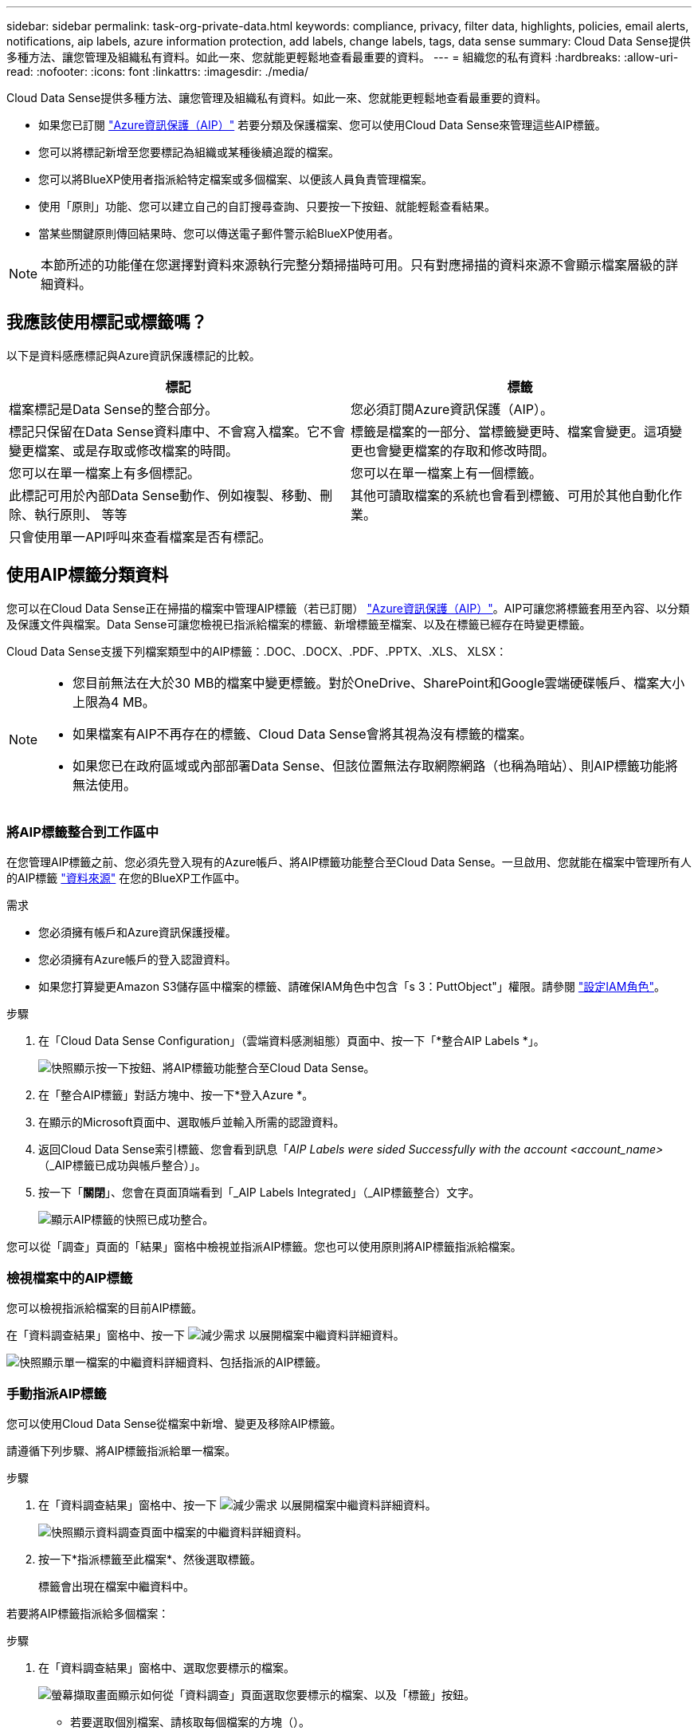 ---
sidebar: sidebar 
permalink: task-org-private-data.html 
keywords: compliance, privacy, filter data, highlights, policies, email alerts, notifications, aip labels, azure information protection, add labels, change labels, tags, data sense 
summary: Cloud Data Sense提供多種方法、讓您管理及組織私有資料。如此一來、您就能更輕鬆地查看最重要的資料。 
---
= 組織您的私有資料
:hardbreaks:
:allow-uri-read: 
:nofooter: 
:icons: font
:linkattrs: 
:imagesdir: ./media/


[role="lead"]
Cloud Data Sense提供多種方法、讓您管理及組織私有資料。如此一來、您就能更輕鬆地查看最重要的資料。

* 如果您已訂閱 link:https://azure.microsoft.com/en-us/services/information-protection/["Azure資訊保護（AIP）"^] 若要分類及保護檔案、您可以使用Cloud Data Sense來管理這些AIP標籤。
* 您可以將標記新增至您要標記為組織或某種後續追蹤的檔案。
* 您可以將BlueXP使用者指派給特定檔案或多個檔案、以便該人員負責管理檔案。
* 使用「原則」功能、您可以建立自己的自訂搜尋查詢、只要按一下按鈕、就能輕鬆查看結果。
* 當某些關鍵原則傳回結果時、您可以傳送電子郵件警示給BlueXP使用者。



NOTE: 本節所述的功能僅在您選擇對資料來源執行完整分類掃描時可用。只有對應掃描的資料來源不會顯示檔案層級的詳細資料。



== 我應該使用標記或標籤嗎？

以下是資料感應標記與Azure資訊保護標記的比較。

[cols="50,50"]
|===
| 標記 | 標籤 


| 檔案標記是Data Sense的整合部分。 | 您必須訂閱Azure資訊保護（AIP）。 


| 標記只保留在Data Sense資料庫中、不會寫入檔案。它不會變更檔案、或是存取或修改檔案的時間。 | 標籤是檔案的一部分、當標籤變更時、檔案會變更。這項變更也會變更檔案的存取和修改時間。 


| 您可以在單一檔案上有多個標記。 | 您可以在單一檔案上有一個標籤。 


| 此標記可用於內部Data Sense動作、例如複製、移動、刪除、執行原則、 等等 | 其他可讀取檔案的系統也會看到標籤、可用於其他自動化作業。 


| 只會使用單一API呼叫來查看檔案是否有標記。 |  
|===


== 使用AIP標籤分類資料

您可以在Cloud Data Sense正在掃描的檔案中管理AIP標籤（若已訂閱） link:https://azure.microsoft.com/en-us/services/information-protection/["Azure資訊保護（AIP）"^]。AIP可讓您將標籤套用至內容、以分類及保護文件與檔案。Data Sense可讓您檢視已指派給檔案的標籤、新增標籤至檔案、以及在標籤已經存在時變更標籤。

Cloud Data Sense支援下列檔案類型中的AIP標籤：.DOC、.DOCX、.PDF、.PPTX、.XLS、 XLSX：

[NOTE]
====
* 您目前無法在大於30 MB的檔案中變更標籤。對於OneDrive、SharePoint和Google雲端硬碟帳戶、檔案大小上限為4 MB。
* 如果檔案有AIP不再存在的標籤、Cloud Data Sense會將其視為沒有標籤的檔案。
* 如果您已在政府區域或內部部署Data Sense、但該位置無法存取網際網路（也稱為暗站）、則AIP標籤功能將無法使用。


====


=== 將AIP標籤整合到工作區中

在您管理AIP標籤之前、您必須先登入現有的Azure帳戶、將AIP標籤功能整合至Cloud Data Sense。一旦啟用、您就能在檔案中管理所有人的AIP標籤 link:concept-cloud-compliance.html#supported-data-sources["資料來源"^] 在您的BlueXP工作區中。

.需求
* 您必須擁有帳戶和Azure資訊保護授權。
* 您必須擁有Azure帳戶的登入認證資料。
* 如果您打算變更Amazon S3儲存區中檔案的標籤、請確保IAM角色中包含「s 3：PuttObject"」權限。請參閱 link:task-scanning-s3.html#reviewing-s3-prerequisites["設定IAM角色"^]。


.步驟
. 在「Cloud Data Sense Configuration」（雲端資料感測組態）頁面中、按一下「*整合AIP Labels *」。
+
image:screenshot_compliance_integrate_aip_labels.png["快照顯示按一下按鈕、將AIP標籤功能整合至Cloud Data Sense。"]

. 在「整合AIP標籤」對話方塊中、按一下*登入Azure *。
. 在顯示的Microsoft頁面中、選取帳戶並輸入所需的認證資料。
. 返回Cloud Data Sense索引標籤、您會看到訊息「_AIP Labels were sided Successfully with the account <account_name>_（_AIP標籤已成功與帳戶整合）」。
. 按一下「*關閉*」、您會在頁面頂端看到「_AIP Labels Integrated」（_AIP標籤整合）文字。
+
image:screenshot_compliance_aip_labels_int.png["顯示AIP標籤的快照已成功整合。"]



您可以從「調查」頁面的「結果」窗格中檢視並指派AIP標籤。您也可以使用原則將AIP標籤指派給檔案。



=== 檢視檔案中的AIP標籤

您可以檢視指派給檔案的目前AIP標籤。

在「資料調查結果」窗格中、按一下 image:button_down_caret.png["減少需求"] 以展開檔案中繼資料詳細資料。

image:screenshot_compliance_show_label.png["快照顯示單一檔案的中繼資料詳細資料、包括指派的AIP標籤。"]



=== 手動指派AIP標籤

您可以使用Cloud Data Sense從檔案中新增、變更及移除AIP標籤。

請遵循下列步驟、將AIP標籤指派給單一檔案。

.步驟
. 在「資料調查結果」窗格中、按一下 image:button_down_caret.png["減少需求"] 以展開檔案中繼資料詳細資料。
+
image:screenshot_compliance_add_label_manually.png["快照顯示資料調查頁面中檔案的中繼資料詳細資料。"]

. 按一下*指派標籤至此檔案*、然後選取標籤。
+
標籤會出現在檔案中繼資料中。



若要將AIP標籤指派給多個檔案：

.步驟
. 在「資料調查結果」窗格中、選取您要標示的檔案。
+
image:screenshot_compliance_tag_multi_files.png["螢幕擷取畫面顯示如何從「資料調查」頁面選取您要標示的檔案、以及「標籤」按鈕。"]

+
** 若要選取個別檔案、請核取每個檔案的方塊（image:button_backup_1_volume.png[""]）。
** 若要選取目前頁面上的所有檔案、請核取標題列中的方塊（image:button_select_all_files.png[""]）。


. 在按鈕列中、按一下* Label *、然後選取AIP標籤：
+
image:screenshot_compliance_select_aip_label_multi.png["快照顯示如何在「資料調查」頁面中指派AIP標籤給多個檔案。"]

+
AIP標籤會新增至所有選取檔案的中繼資料。





=== 使用原則自動指派AIP標籤

您可以將AIP標籤指派給符合原則條件的所有檔案。您可以在建立原則時指定AIP標籤、也可以在編輯任何原則時新增標籤。

隨著Cloud Data Sense掃描檔案、檔案中會持續新增或更新標籤。

根據標籤是否已套用至檔案、以及標籤的分類層級、變更標籤時會採取下列動作：

[cols="60,40"]
|===
| 如果檔案... | 然後... 


| 沒有標籤 | 隨即新增標籤 


| 現有標籤的分類等級較低 | 新增較高層級的標籤 


| 現有標籤的分類等級較高 | 保留較高層級的標籤 


| 手動指派標籤、並由原則指派 | 新增較高層級的標籤 


| 由兩個原則指派兩個不同的標籤 | 新增較高層級的標籤 
|===
請遵循下列步驟、將AIP標籤新增至現有原則。

.步驟
. 在「原則清單」頁面中、針對您要新增（或變更）AIP標籤的原則、按一下「*編輯*」。
+
image:screenshot_compliance_add_label_highlight_1.png["顯示如何編輯現有原則的快照。"]

. 在「Edit Policy（編輯原則）」頁面中、勾選此方塊以啟用符合「Policy（原則）」參數之檔案的自動標籤、然後選取標籤（例如* General（一般）*）。
+
image:screenshot_compliance_add_label_highlight_2.png["顯示如何選取要指派給符合原則之檔案的標籤的快照。"]

. 按一下「*儲存原則*」、標籤會出現在「原則說明」中。



NOTE: 如果原則已設定標籤、但該標籤已從AIP移除、則標籤名稱會關閉、而且不會再指派標籤。



=== 移除AIP整合

如果您不再想要管理檔案中的AIP標籤、可以從Cloud Data Sense介面移除AIP帳戶。

請注意、您使用Data Sense新增的標籤不會有任何變更。檔案中的標籤會維持目前的狀態。

.步驟
. 在「_Configuration」頁面中、按一下「*整合AIP標籤」>「移除整合*」。
+
image:screenshot_compliance_un_integrate_aip_labels.png["顯示如何移除AIP與Cloud Data Sense整合的快照。"]

. 按一下確認對話方塊中的*移除整合*。




== 套用標記來管理掃描的檔案

您可以新增標記至您要標記某種後續追蹤類型的檔案。例如、您可能找到一些重複的檔案、想要刪除其中一個、但您需要檢查一下該刪除哪些檔案。您可以在檔案中新增「Check to DELETE」標記、以便知道此檔案需要進行一些研究、以及未來的某種行動。

Data Sense可讓您檢視指派給檔案的標記、新增或移除檔案的標記、以及變更名稱或刪除現有標記。

請注意、標記不會以AIP標籤是檔案中繼資料一部分的方式新增至檔案。BlueXP使用者使用Cloud Data Sense時會看到這個標記、因此您可以查看檔案是否需要刪除或檢查某種類型的後續追蹤。


TIP: 指派給Cloud Data感應檔案的標記與您可以新增至資源（例如磁碟區或虛擬機器執行個體）的標記無關。資料感應標記會套用至檔案層級。



=== 檢視已套用特定標記的檔案

您可以檢視已指派特定標記的所有檔案。

. 按一下Cloud Data Sense中的* Investigation *索引標籤。
. 在「資料調查」頁面中、按一下「篩選」窗格中的*標記*、然後選取所需的標記。
+
image:screenshot_compliance_filter_status.png["顯示如何從「篩選」窗格中選取標記的快照。"]

+
「調查結果」窗格會顯示已指派這些標記的所有檔案。





=== 指派標記給檔案

您可以將標記新增至單一檔案或一組檔案。

若要新增標記至單一檔案：

.步驟
. 在「資料調查結果」窗格中、按一下 image:button_down_caret.png["減少需求"] 以展開檔案中繼資料詳細資料。
. 按一下「*標記*」欄位、即會顯示目前指派的標記。
. 新增標記：
+
** 若要指派現有標記、請按一下「*新標記...*」欄位、然後開始輸入標記名稱。當您要尋找的標記出現時、請選取該標記、然後按* Enter *。
** 若要建立新標記並將其指派給檔案、請按一下「*新標記...*」欄位、輸入新標記的名稱、然後按* Enter *。
+
image:screenshot_compliance_add_status_manually.png["快照顯示如何在「資料調查」頁面中指派標記給檔案。"]

+
標記會出現在檔案中繼資料中。





若要新增標記至多個檔案：

.步驟
. 在「資料調查結果」窗格中、選取您要標記的檔案。
+
image:screenshot_compliance_tag_multi_files.png["顯示如何從「資料調查」頁面選取您要標記的檔案、以及「標記」按鈕的快照。"]

+
** 若要選取個別檔案、請核取每個檔案的方塊（image:button_backup_1_volume.png[""]）。
** 若要選取目前頁面上的所有檔案、請核取標題列中的方塊（image:button_select_all_files.png[""]）。


. 在按鈕列中、按一下* Tag*（標記）、就會顯示目前指派的標記。
. 新增標記：
+
** 若要指派現有標記、請按一下「*新標記...*」欄位、然後開始輸入標記名稱。當您要尋找的標記出現時、請選取該標記、然後按* Enter *。
** 若要建立新標記並將其指派給檔案、請按一下「*新標記...*」欄位、輸入新標記的名稱、然後按* Enter *。
+
image:screenshot_compliance_select_tags_multi.png["快照顯示如何在「資料調查」頁面中指派標記給多個檔案。"]



. 核准在確認對話方塊中新增標記、並將標記新增至所有選取檔案的中繼資料。




=== 刪除檔案中的標記

如果不再需要使用標記、您可以刪除標記。

只要按一下* x*即可取得現有標記。

image:button_delete_datasense_file_tag.png["請在本主題中新增此項目"]

如果您選取多個檔案、則標記會從所有檔案中移除。



== 指派使用者管理特定檔案

您可以將BlueXP使用者指派給特定檔案或多個檔案、以便該人員負責該檔案所需的任何後續行動。此功能通常與功能搭配使用、以將自訂狀態標記新增至檔案。

例如、您的檔案可能包含某些個人資料、允許太多使用者讀寫存取（開放權限）。您可以指派「狀態」標記「變更權限」、並將此檔案指派給使用者「Joan Smith」、讓他們決定如何修正問題。當他們修正問題時、他們可以將「Status（狀態）」標記變更為「completed（已完成）」。

請注意、使用者名稱並未新增至檔案作為檔案中繼資料的一部分、而是在使用Cloud Data Sense時、由BlueXP使用者看到。

「調查」頁面中的新篩選器可讓您在「指派給」欄位中輕鬆檢視擁有相同人員的所有檔案。

若要將使用者指派給單一檔案：

.步驟
. 在「資料調查結果」窗格中、按一下 image:button_down_caret.png["減少需求"] 以展開檔案中繼資料詳細資料。
. 按一下*指派對象*欄位、然後選取使用者名稱。
+
image:screenshot_compliance_add_user_manually.png["顯示如何在「資料調查」頁面中指派使用者至檔案的快照。"]

+
使用者名稱會出現在檔案中繼資料中。



若要將使用者指派給多個檔案：

.步驟
. 在「資料調查結果」窗格中、選取您要指派給使用者的檔案。
+
image:screenshot_compliance_tag_multi_files.png["螢幕擷取畫面顯示如何從「資料調查」頁面選取您要指派給使用者的檔案、以及「指派給」按鈕。"]

+
** 若要選取個別檔案、請核取每個檔案的方塊（image:button_backup_1_volume.png[""]）。
** 若要選取目前頁面上的所有檔案、請核取標題列中的方塊（image:button_select_all_files.png[""]）。


. 在按鈕列中、按一下*指派給*、然後選取使用者名稱：
+
image:screenshot_compliance_select_user_multi.png["顯示如何在「資料調查」頁面中指派使用者至多個檔案的快照。"]

+
使用者會新增至所有選取檔案的中繼資料。





== 使用原則來控制資料

原則就像是自訂篩選器的最愛清單、可在「調查」頁面中針對一般要求的法規遵循查詢提供搜尋結果。Cloud Data Sense根據一般客戶要求提供一組預先定義的原則。您可以建立自訂原則、針對組織專屬的搜尋結果提供結果。

原則提供下列功能：

*  of predefined Policies,預先定義的原則 根據使用者要求從NetApp取得
* 能夠建立您自己的自訂原則
* 只要按一下、就能啟動「調查」頁面、並取得原則的結果
* 當某些關鍵原則傳回結果時、請傳送電子郵件警示給BlueXP使用者、以便您取得通知來保護資料
* 自動將AIP（Azure資訊保護）標籤指派給符合原則中所定義條件的所有檔案
* 當某些原則傳回結果時、自動刪除檔案（每天一次）、以便您自動保護資料


「法規遵循儀表板」中的「*原則*」索引標籤會列出此Cloud Data Sense執行個體上可用的所有預先定義和自訂原則。

image:screenshot_compliance_highlights_tab.png["Cloud Data Sense儀表板中原則索引標籤的快照。"]

此外、原則會顯示在「調查」頁面的篩選器清單中。



=== 在「調查」頁面中檢視原則結果

若要在「調查」頁面中顯示原則的結果、請按一下 image:screenshot_gallery_options.gif["更多按鈕"] 按鈕、然後選取*調查結果*。

image:screenshot_compliance_highlights_investigate.png["從「原則」索引標籤中選取「調查特定原則的結果」的快照。"]



=== 建立自訂原則

您可以建立自己的自訂原則、針對組織專屬的搜尋結果提供結果。會傳回符合搜尋條件的所有檔案和目錄（共享區和資料夾）結果。

請注意、根據原則結果刪除資料及指派AIP標籤的動作僅對檔案有效。無法自動刪除符合搜尋條件的目錄、或指派AIP標籤。

.步驟
. 在「資料調查」頁面中、選取您要使用的所有篩選條件、以定義您的搜尋。請參閱 link:task-controlling-private-data.html#filtering-data-in-the-data-investigation-page["篩選資料調查頁面中的資料"^] 以取得詳細資料。
. 當您以所需的方式擁有所有篩選特性之後、請按一下*從此搜尋建立原則*。
+
image:screenshot_compliance_save_as_highlight.png["顯示如何將篩選查詢儲存為原則的快照。"]

. 命名原則並選取原則可執行的其他動作：
+
.. 輸入唯一的名稱和說明。
.. 您也可以勾選此方塊、自動刪除符合原則參數的檔案。深入瞭解 link:task-managing-highlights.html#deleting-source-files-automatically-using-policies["使用原則刪除來源檔案"]。
.. 或者、如果您想要將通知電子郵件傳送給BlueXP使用者、請勾選此方塊、然後選擇電子郵件傳送的時間間隔。深入瞭解 link:task-org-private-data.html#sending-email-alerts-when-non-compliant-data-is-found["根據原則結果傳送電子郵件警示"]。
.. 您也可以勾選此方塊、自動將AIP標籤指派給符合原則參數的檔案、然後選取標籤。（只有在您已整合AIP標籤時才需要。深入瞭解 link:task-org-private-data.html#categorizing-your-data-using-aip-labels["AIP標籤"]）
.. 按一下「*建立原則*」。
+
image:screenshot_compliance_save_highlight.png["顯示如何設定原則並加以儲存的快照。"]





新原則會出現在原則索引標籤中。



=== 發現不符合法規的資料時傳送電子郵件警示

當某些關鍵原則傳回結果時、Cloud Data Sense可傳送電子郵件警示給BlueXP使用者、讓您取得通知來保護資料。您可以選擇每天、每週或每月傳送電子郵件通知。

您可以在建立原則或編輯任何原則時設定此設定。

請遵循下列步驟、將電子郵件更新新增至現有原則。

.步驟
. 在「原則清單」頁面中、針對您要新增（或變更）電子郵件設定的原則、按一下*編輯*。
+
image:screenshot_compliance_add_email_alert_1.png["顯示如何編輯現有原則的快照。"]

. 在「Edit Policy（編輯原則）」頁面中、如果您想要將通知電子郵件傳送給BlueXP使用者、請勾選此方塊、然後選擇電子郵件的傳送時間間隔（例如每*週*）。
+
image:screenshot_compliance_add_email_alert_2.png["螢幕快照顯示如何選擇要傳送給原則的電子郵件條件。"]

. 按一下「*儲存原則*」、電子郵件傳送的時間間隔會出現在「原則」說明中。


如果原則有任何結果、則會立即傳送第一封電子郵件、但只有在任何檔案符合原則條件時才會傳送。通知電子郵件中不會傳送任何個人資訊。電子郵件指出有符合原則條件的檔案、並提供原則結果的連結。



=== 編輯原則

您可以修改先前建立之現有原則的任何準則。如果您想要變更查詢（您使用「篩選器」定義的項目）以新增或移除特定參數、這項功能就特別有用。

請注意、對於預先定義的原則、您只能修改是否傳送電子郵件通知、以及是否新增AIP標籤。無法變更其他值。

.步驟
. 在「原則清單」頁面中、針對您要變更的原則按一下「*編輯*」。
+
image:screenshot_compliance_edit_policy_button.png["顯示如何對現有原則進行編輯的快照。"]

. 如果您只想變更此頁面上的項目（名稱、說明、是否傳送電子郵件通知、以及是否新增AIP標籤）、請進行變更、然後按一下「*儲存原則*」。
+
如果您要變更已儲存查詢的篩選條件、請按一下*編輯查詢*。

+
image:screenshot_compliance_edit_policy_dialog.png["選取「編輯原則」頁面上「編輯查詢」按鈕的快照。"]

. 在定義該查詢的調查頁面中，通過添加、刪除或自定義篩選器來編輯查詢，然後單擊*保存更改*。
+
image:screenshot_compliance_edit_policy_query.png["顯示如何變更篩選設定來編輯查詢的快照。"]



原則會立即變更。為該原則定義的任何傳送電子郵件、新增AIP標籤或刪除檔案的動作、都會在下一個內部發生。



=== 刪除原則

如果不再需要自訂原則、您可以刪除所建立的任何自訂原則。您無法刪除任何預先定義的原則。

若要刪除原則、請按一下 image:screenshot_gallery_options.gif["更多按鈕"] 按鈕、按一下*刪除原則*、然後在確認對話方塊中再次按一下*刪除原則*。



=== 預先定義原則的清單

Cloud Data Sense提供下列系統定義原則：

[cols="25,40,40"]
|===
| 名稱 | 說明 | 邏輯 


| S3 公開的私有資料 | S3 物件包含個人或敏感個人資訊、具有開放式公共讀取存取權。 | S3公開、並包含個人或敏感的個人資訊 


| PCI DSS ： 30 天內的過時資料 | 包含信用卡資訊的檔案、上次修改時間超過 30 天。 | 包含信用卡、最後修改時間超過 30 天 


| HIPAA – 30 天內過時的資料 | 包含健全狀況資訊的檔案、上次修改時間超過 30 天。 | 包含健全狀況資料（定義方式與 HIPAA 報告相同）、最後修改時間超過 30 天 


| 私有資料： 7 年來已過時 | 包含個人或敏感個人資訊的檔案、上次修改時間是 7 年前。 | 包含個人或敏感個人資訊的檔案、上次修改時間是 7 年前 


| GDPR –歐洲公民 | 包含超過 5 個歐盟國家公民識別碼的檔案、或含有歐盟國家公民識別碼的 DB 表格。 | 包含超過 5 個（一）個歐盟公民識別碼的檔案、或含有超過 15% 欄位列的 DB 表格、以及一個國家的歐盟識別碼。（歐洲國家的任何國家識別碼之一。不包括巴西、加州、美國 SSN 、以色列、南非） 


| CCPA –加州居民 | 包含超過 10 個加州驅動程式授權識別碼或具有此識別碼的 DB 表格的檔案。 | 包含 10 多個加州驅動程式授權識別碼的檔案、或包含加州驅動程式授權的 DB 表格 


| 資料主旨名稱–高風險 | 具有超過 50 個資料主體名稱的檔案。 | 具有超過 50 個資料主體名稱的檔案 


| 電子郵件地址–高風險 | 超過 50 個電子郵件地址的檔案、或是超過 50% 列包含電子郵件地址的資料庫欄 | 超過 50 個電子郵件地址的檔案、或是超過 50% 列包含電子郵件地址的資料庫欄 


| 個人資料–高風險 | 具有 20 個以上個人資料識別碼的檔案、或是含有超過 50% 的資料列包含個人資料識別碼的 DB 資料欄。 | 擁有 20 個以上個人資料的檔案、或擁有超過 50% 的資料列包含個人資料的 DB 資料欄 


| 敏感的個人資料–高風險 | 具有 20 個以上敏感個人資料識別碼的檔案、或是含有敏感個人資料的資料列超過 50% 的 DB 資料欄。 | 具有 20 多個敏感個人資料的檔案、或是擁有超過 50% 的資料列包含敏感個人資料的 DB 資料欄 
|===